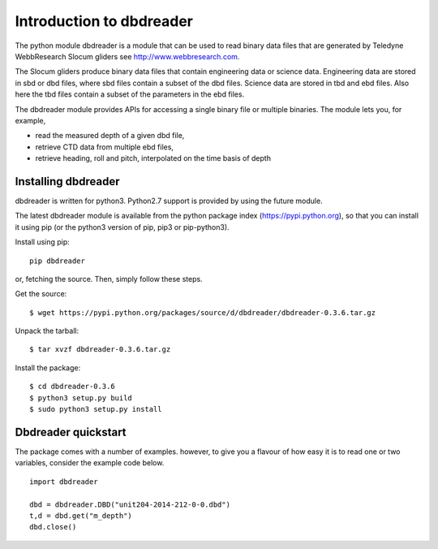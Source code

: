 
Introduction to dbdreader
*************************

The python module dbdreader is a module that can be used to read
binary data files that are generated by Teledyne WebbResearch Slocum
gliders see http://www.webbresearch.com.

The Slocum gliders produce binary data files that contain engineering
data or science data. Engineering data are stored in sbd or dbd files,
where sbd files contain a subset of the dbd files. Science data are
stored in tbd and ebd files. Also here the tbd files contain a subset
of the parameters in the ebd files.

The dbdreader module provides APIs for accessing a single binary file
or multiple binaries. The module lets you, for example,

- read the measured depth of a given dbd file, 
- retrieve CTD data from multiple ebd files, 
- retrieve heading, roll and pitch, interpolated on the time basis of
  depth



Installing dbdreader
====================

dbdreader is written for python3. Python2.7 support is provided by
using the future module.

The latest dbdreader module is available from the python package index
(https://pypi.python.org), so that you can install it using pip (or
the python3 version of pip, pip3 or pip-python3).

Install using pip::

  pip dbdreader

or, fetching the source. Then, simply follow these steps.


Get the source::

  $ wget https://pypi.python.org/packages/source/d/dbdreader/dbdreader-0.3.6.tar.gz

Unpack the tarball::

   $ tar xvzf dbdreader-0.3.6.tar.gz

Install the package::

  $ cd dbdreader-0.3.6
  $ python3 setup.py build
  $ sudo python3 setup.py install



Dbdreader quickstart
====================

The package comes with a number of examples. however, to give you a
flavour of how easy it is to read one or two variables, consider the
example code below.

::

   import dbdreader
   
   dbd = dbdreader.DBD("unit204-2014-212-0-0.dbd")
   t,d = dbd.get("m_depth")
   dbd.close()
